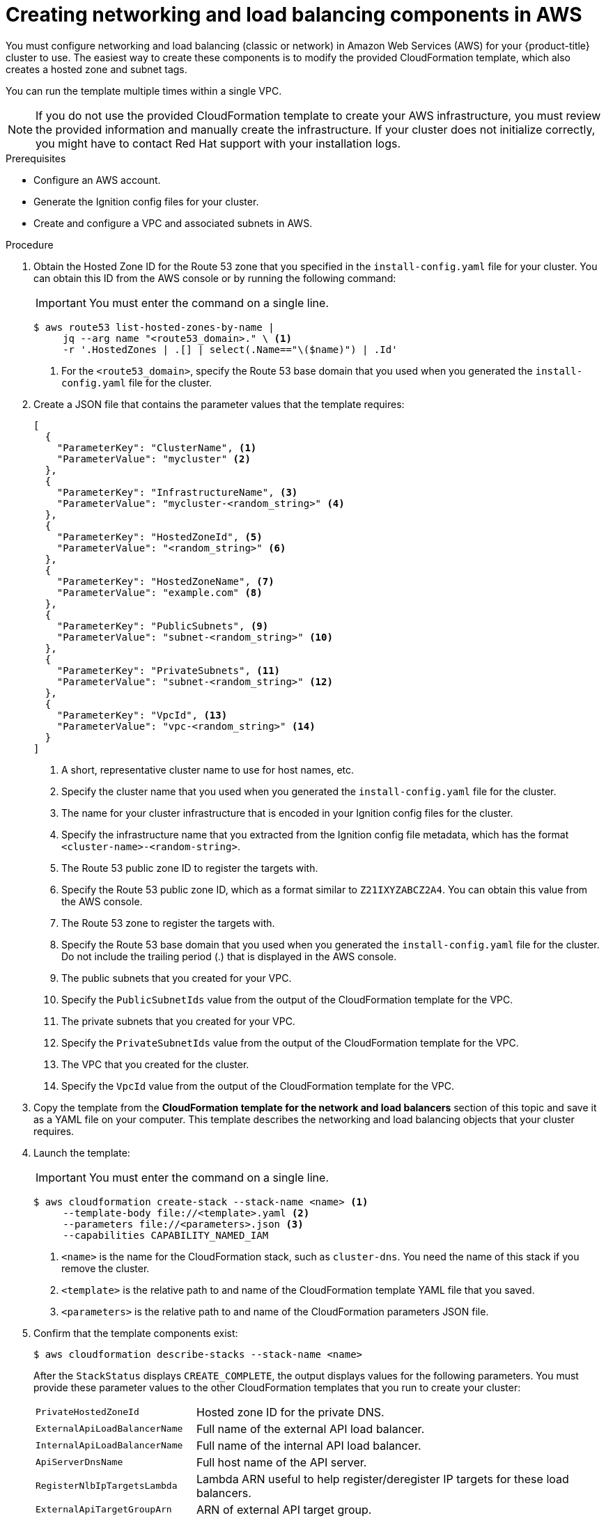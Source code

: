 // Module included in the following assemblies:
//
// * installing/installing_aws/installing-aws-user-infra.adoc
// * installing/installing_aws/installing-restricted-networks-aws.adoc

[id="installation-creating-aws-dns_{context}"]
= Creating networking and load balancing components in AWS

You must configure networking and load balancing (classic or network) in Amazon Web Services (AWS) for your
{product-title} cluster to use. The easiest way to create these components is
to modify the provided CloudFormation template, which also creates a hosted zone
and subnet tags.

You can run the template multiple times within a single VPC.

[NOTE]
====
If you do not use the provided CloudFormation template to create your AWS
infrastructure, you must review the provided information and manually create
the infrastructure. If your cluster does not initialize correctly, you might
have to contact Red Hat support with your installation logs.
====

.Prerequisites

* Configure an AWS account.
* Generate the Ignition config files for your cluster.
* Create and configure a VPC and associated subnets in AWS.

.Procedure

. Obtain the Hosted Zone ID for the Route 53 zone that you specified in the
`install-config.yaml` file for your cluster. You can obtain this ID from the
AWS console or by running the following command:
+
[IMPORTANT]
====
You must enter the command on a single line.
====
+
[source,terminal]
----
$ aws route53 list-hosted-zones-by-name |
     jq --arg name "<route53_domain>." \ <1>
     -r '.HostedZones | .[] | select(.Name=="\($name)") | .Id'
----
<1> For the `<route53_domain>`, specify the Route 53 base domain that you used
when you generated the `install-config.yaml` file for the cluster.

. Create a JSON file that contains the parameter values that the template
requires:
+
[source,json]
----
[
  {
    "ParameterKey": "ClusterName", <1>
    "ParameterValue": "mycluster" <2>
  },
  {
    "ParameterKey": "InfrastructureName", <3>
    "ParameterValue": "mycluster-<random_string>" <4>
  },
  {
    "ParameterKey": "HostedZoneId", <5>
    "ParameterValue": "<random_string>" <6>
  },
  {
    "ParameterKey": "HostedZoneName", <7>
    "ParameterValue": "example.com" <8>
  },
  {
    "ParameterKey": "PublicSubnets", <9>
    "ParameterValue": "subnet-<random_string>" <10>
  },
  {
    "ParameterKey": "PrivateSubnets", <11>
    "ParameterValue": "subnet-<random_string>" <12>
  },
  {
    "ParameterKey": "VpcId", <13>
    "ParameterValue": "vpc-<random_string>" <14>
  }
]
----
<1> A short, representative cluster name to use for host names, etc.
<2> Specify the cluster name that you used when you generated the
`install-config.yaml` file for the cluster.
<3> The name for your cluster infrastructure that is encoded in your Ignition
config files for the cluster.
<4> Specify the infrastructure name that you extracted from the Ignition config
file metadata, which has the format `<cluster-name>-<random-string>`.
<5> The Route 53 public zone ID to register the targets with.
<6> Specify the Route 53 public zone ID, which as a format similar to
`Z21IXYZABCZ2A4`. You can obtain this value from the AWS console.
<7> The Route 53 zone to register the targets with.
<8> Specify the Route 53 base domain that you used when you generated the
`install-config.yaml` file for the cluster. Do not include the trailing period
(.) that is displayed in the AWS console.
<9> The public subnets that you created for your VPC.
<10> Specify the `PublicSubnetIds` value from the output of the CloudFormation
template for the VPC.
<11> The private subnets that you created for your VPC.
<12> Specify the `PrivateSubnetIds` value from the output of the CloudFormation
template for the VPC.
<13> The VPC that you created for the cluster.
<14> Specify the `VpcId` value from the output of the CloudFormation template
for the VPC.

. Copy the template from the *CloudFormation template for the network and load balancers*
section of this topic and save it as a YAML file on your computer. This template
describes the networking and load balancing objects that your cluster requires.

. Launch the template:
+
[IMPORTANT]
====
You must enter the command on a single line.
====
+
[source,terminal]
----
$ aws cloudformation create-stack --stack-name <name> <1>
     --template-body file://<template>.yaml <2>
     --parameters file://<parameters>.json <3>
     --capabilities CAPABILITY_NAMED_IAM
----
<1> `<name>` is the name for the CloudFormation stack, such as `cluster-dns`.
You need the name of this stack if you remove the cluster.
<2> `<template>` is the relative path to and name of the CloudFormation template
YAML file that you saved.
<3> `<parameters>` is the relative path to and name of the CloudFormation
parameters JSON file.

. Confirm that the template components exist:
+
[source,terminal]
----
$ aws cloudformation describe-stacks --stack-name <name>
----
+
After the `StackStatus` displays `CREATE_COMPLETE`, the output displays values
for the following parameters. You must provide these parameter values to
the other CloudFormation templates that you run to create your cluster:
[horizontal]
`PrivateHostedZoneId`:: Hosted zone ID for the private DNS.
`ExternalApiLoadBalancerName`:: Full name of the external API load balancer.
`InternalApiLoadBalancerName`:: Full name of the internal API load balancer.
`ApiServerDnsName`:: Full host name of the API server.
`RegisterNlbIpTargetsLambda`:: Lambda ARN useful to help register/deregister IP
targets for these load balancers.
`ExternalApiTargetGroupArn`:: ARN of external API target group.
`InternalApiTargetGroupArn`:: ARN of internal API target group.
`InternalServiceTargetGroupArn`:: ARN of internal service target group.
